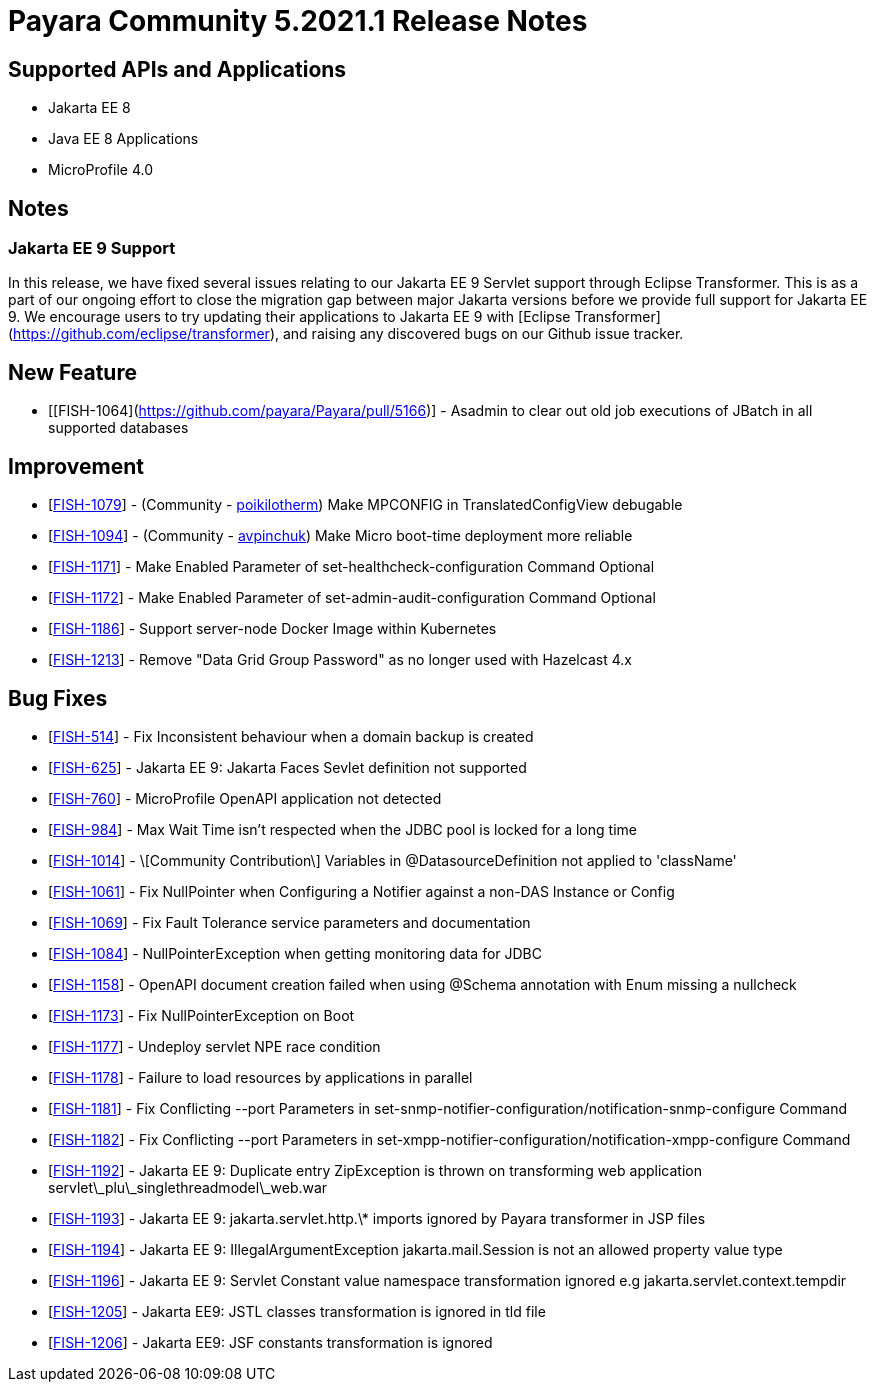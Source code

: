 = Payara Community 5.2021.1 Release Notes

== Supported APIs and Applications

* Jakarta EE 8
* Java EE 8 Applications
* MicroProfile 4.0

== Notes

=== Jakarta EE 9 Support

In this release, we have fixed several issues relating to our Jakarta EE 9 Servlet support through Eclipse Transformer. This is as a part of our ongoing effort to close the migration gap between major Jakarta versions before we provide full support for Jakarta EE 9. We encourage users to try updating their applications to Jakarta EE 9 with [Eclipse Transformer](https://github.com/eclipse/transformer), and raising any discovered bugs on our Github issue tracker.

== New Feature

*   [[FISH-1064](https://github.com/payara/Payara/pull/5166)] - Asadmin to clear out old job executions of JBatch in all supported databases

== Improvement

*   [https://github.com/payara/Payara/pull/5129[FISH-1079]] - (Community - https://github.com/poikilotherm[poikilotherm]) Make MPCONFIG in TranslatedConfigView debugable
*   [https://github.com/payara/Payara/pull/5138[FISH-1094]] - (Community - https://github.com/avpinchuk[avpinchuk]) Make Micro boot-time deployment more reliable
*   [https://github.com/payara/Payara/pull/5155[FISH-1171]] - Make Enabled Parameter of set-healthcheck-configuration Command Optional
*   [https://github.com/payara/Payara/pull/5155[FISH-1172]] - Make Enabled Parameter of set-admin-audit-configuration Command Optional
*   [https://github.com/payara/Payara/pull/5161[FISH-1186]] - Support server-node Docker Image within Kubernetes
*   [https://github.com/payara/Payara/pull/5169[FISH-1213]] - Remove "Data Grid Group Password" as no longer used with Hazelcast 4.x

== Bug Fixes

*   [https://github.com/payara/Payara/pull/5168[FISH-514]] - Fix Inconsistent behaviour when a domain backup is created
*   [https://github.com/payara/Payara/pull/5162[FISH-625]] - Jakarta EE 9: Jakarta Faces Sevlet definition not supported
*   [https://github.com/payara/Payara/pull/5130[FISH-760]] - MicroProfile OpenAPI application not detected
*   [https://github.com/payara/Payara/pull/5118[FISH-984]] - Max Wait Time isn't respected when the JDBC pool is locked for a long time
*   [https://github.com/payara/Payara/pull/5142[FISH-1014]] - \[Community Contribution\] Variables in @DatasourceDefinition not applied to 'className'
*   [https://github.com/payara/Payara/pull/5122[FISH-1061]] - Fix NullPointer when Configuring a Notifier against a non-DAS Instance or Config
*   [https://github.com/payara/Payara/pull/5131[FISH-1069]] - Fix Fault Tolerance service parameters and documentation
*   [https://github.com/payara/Payara/pull/5139[FISH-1084]] - NullPointerException when getting monitoring data for JDBC
*   [https://github.com/payara/Payara/pull/5146[FISH-1158]] - OpenAPI document creation failed when using @Schema annotation with Enum missing a nullcheck
*   [https://github.com/payara/Payara/pull/5171[FISH-1173]] - Fix NullPointerException on Boot
*   [https://github.com/payara/Payara/pull/5156[FISH-1177]] - Undeploy servlet NPE race condition
*   [https://github.com/payara/Payara/pull/5153[FISH-1178]] - Failure to load resources by applications in parallel
*   [https://github.com/payara/Notifiers/pull/15[FISH-1181]] - Fix Conflicting --port Parameters in set-snmp-notifier-configuration/notification-snmp-configure Command
*   [https://github.com/payara/Notifiers/pull/15[FISH-1182]] - Fix Conflicting --port Parameters in set-xmpp-notifier-configuration/notification-xmpp-configure Command
*   [https://github.com/payara/transformer/pull/9[FISH-1192]] - Jakarta EE 9: Duplicate entry ZipException is thrown on transforming web application servlet\_plu\_singlethreadmodel\_web.war
*   [https://github.com/payara/transformer/pull/7[FISH-1193]] - Jakarta EE 9: jakarta.servlet.http.\* imports ignored by Payara transformer in JSP files
*   [https://github.com/payara/transformer/pull/10[FISH-1194]] - Jakarta EE 9: IllegalArgumentException jakarta.mail.Session is not an allowed property value type
*   [https://github.com/payara/transformer/pull/11[FISH-1196]] - Jakarta EE 9: Servlet Constant value namespace transformation ignored e.g jakarta.servlet.context.tempdir
*   [https://github.com/payara/transformer/pull/12[FISH-1205]] - Jakarta EE9: JSTL classes transformation is ignored in tld file
*   [https://github.com/payara/transformer/pull/13[FISH-1206]] - Jakarta EE9: JSF constants transformation is ignored
